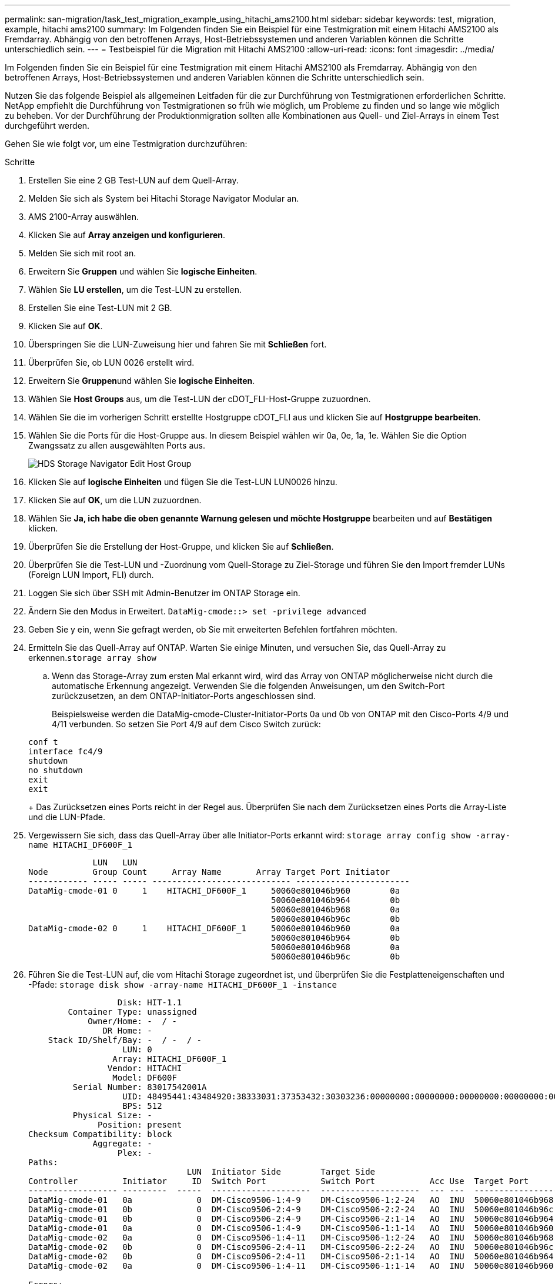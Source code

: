 ---
permalink: san-migration/task_test_migration_example_using_hitachi_ams2100.html 
sidebar: sidebar 
keywords: test, migration, example, hitachi ams2100 
summary: Im Folgenden finden Sie ein Beispiel für eine Testmigration mit einem Hitachi AMS2100 als Fremdarray. Abhängig von den betroffenen Arrays, Host-Betriebssystemen und anderen Variablen können die Schritte unterschiedlich sein. 
---
= Testbeispiel für die Migration mit Hitachi AMS2100
:allow-uri-read: 
:icons: font
:imagesdir: ../media/


[role="lead"]
Im Folgenden finden Sie ein Beispiel für eine Testmigration mit einem Hitachi AMS2100 als Fremdarray. Abhängig von den betroffenen Arrays, Host-Betriebssystemen und anderen Variablen können die Schritte unterschiedlich sein.

Nutzen Sie das folgende Beispiel als allgemeinen Leitfaden für die zur Durchführung von Testmigrationen erforderlichen Schritte. NetApp empfiehlt die Durchführung von Testmigrationen so früh wie möglich, um Probleme zu finden und so lange wie möglich zu beheben. Vor der Durchführung der Produktionmigration sollten alle Kombinationen aus Quell- und Ziel-Arrays in einem Test durchgeführt werden.

Gehen Sie wie folgt vor, um eine Testmigration durchzuführen:

.Schritte
. Erstellen Sie eine 2 GB Test-LUN auf dem Quell-Array.
. Melden Sie sich als System bei Hitachi Storage Navigator Modular an.
. AMS 2100-Array auswählen.
. Klicken Sie auf *Array anzeigen und konfigurieren*.
. Melden Sie sich mit root an.
. Erweitern Sie *Gruppen* und wählen Sie *logische Einheiten*.
. Wählen Sie *LU erstellen*, um die Test-LUN zu erstellen.
. Erstellen Sie eine Test-LUN mit 2 GB.
. Klicken Sie auf *OK*.
. Überspringen Sie die LUN-Zuweisung hier und fahren Sie mit *Schließen* fort.
. Überprüfen Sie, ob LUN 0026 erstellt wird.
. Erweitern Sie **Gruppen**und wählen Sie *logische Einheiten*.
. Wählen Sie *Host Groups* aus, um die Test-LUN der cDOT_FLI-Host-Gruppe zuzuordnen.
. Wählen Sie die im vorherigen Schritt erstellte Hostgruppe cDOT_FLI aus und klicken Sie auf *Hostgruppe bearbeiten*.
. Wählen Sie die Ports für die Host-Gruppe aus. In diesem Beispiel wählen wir 0a, 0e, 1a, 1e. Wählen Sie die Option Zwangssatz zu allen ausgewählten Ports aus.
+
image::../media/hds_storage_navigator_edit_host_group.gif[HDS Storage Navigator Edit Host Group]

. Klicken Sie auf *logische Einheiten* und fügen Sie die Test-LUN LUN0026 hinzu.
. Klicken Sie auf *OK*, um die LUN zuzuordnen.
. Wählen Sie *Ja, ich habe die oben genannte Warnung gelesen und möchte Hostgruppe* bearbeiten und auf *Bestätigen* klicken.
. Überprüfen Sie die Erstellung der Host-Gruppe, und klicken Sie auf *Schließen*.
. Überprüfen Sie die Test-LUN und -Zuordnung vom Quell-Storage zu Ziel-Storage und führen Sie den Import fremder LUNs (Foreign LUN Import, FLI) durch.
. Loggen Sie sich über SSH mit Admin-Benutzer im ONTAP Storage ein.
. Ändern Sie den Modus in Erweitert. `DataMig-cmode::> set -privilege advanced`
. Geben Sie y ein, wenn Sie gefragt werden, ob Sie mit erweiterten Befehlen fortfahren möchten.
. Ermitteln Sie das Quell-Array auf ONTAP. Warten Sie einige Minuten, und versuchen Sie, das Quell-Array zu erkennen.`storage array show`
+
.. Wenn das Storage-Array zum ersten Mal erkannt wird, wird das Array von ONTAP möglicherweise nicht durch die automatische Erkennung angezeigt. Verwenden Sie die folgenden Anweisungen, um den Switch-Port zurückzusetzen, an dem ONTAP-Initiator-Ports angeschlossen sind.
+
Beispielsweise werden die DataMig-cmode-Cluster-Initiator-Ports 0a und 0b von ONTAP mit den Cisco-Ports 4/9 und 4/11 verbunden. So setzen Sie Port 4/9 auf dem Cisco Switch zurück:

+
[listing]
----
conf t
interface fc4/9
shutdown
no shutdown
exit
exit
----
+
Das Zurücksetzen eines Ports reicht in der Regel aus. Überprüfen Sie nach dem Zurücksetzen eines Ports die Array-Liste und die LUN-Pfade.



. Vergewissern Sie sich, dass das Quell-Array über alle Initiator-Ports erkannt wird: `storage array config show -array-name HITACHI_DF600F_1`
+
[listing]
----

             LUN   LUN
Node         Group Count     Array Name       Array Target Port Initiator
------------ ----- ----- ---------------------------- -----------------------
DataMig-cmode-01 0     1    HITACHI_DF600F_1     50060e801046b960        0a
                                                 50060e801046b964        0b
                                                 50060e801046b968        0a
                                                 50060e801046b96c        0b
DataMig-cmode-02 0     1    HITACHI_DF600F_1     50060e801046b960        0a
                                                 50060e801046b964        0b
                                                 50060e801046b968        0a
                                                 50060e801046b96c        0b
----
. Führen Sie die Test-LUN auf, die vom Hitachi Storage zugeordnet ist, und überprüfen Sie die Festplatteneigenschaften und -Pfade: `storage disk show -array-name HITACHI_DF600F_1 -instance`
+
[listing]
----

                  Disk: HIT-1.1
        Container Type: unassigned
            Owner/Home: -  / -
               DR Home: -
    Stack ID/Shelf/Bay: -  / -  / -
                   LUN: 0
                 Array: HITACHI_DF600F_1
                Vendor: HITACHI
                 Model: DF600F
         Serial Number: 83017542001A
                   UID: 48495441:43484920:38333031:37353432:30303236:00000000:00000000:00000000:00000000:00000000
                   BPS: 512
         Physical Size: -
              Position: present
Checksum Compatibility: block
             Aggregate: -
                  Plex: -
Paths:
                                LUN  Initiator Side        Target Side                                                        Link
Controller         Initiator     ID  Switch Port           Switch Port           Acc Use  Target Port                TPGN    Speed      I/O KB/s          IOPS
------------------ ---------  -----  --------------------  --------------------  --- ---  -----------------------  ------  -------  ------------  ------------
DataMig-cmode-01   0a             0  DM-Cisco9506-1:4-9    DM-Cisco9506-1:2-24   AO  INU  50060e801046b968              2   2 Gb/S             0             0
DataMig-cmode-01   0b             0  DM-Cisco9506-2:4-9    DM-Cisco9506-2:2-24   AO  INU  50060e801046b96c              2   2 Gb/S             0             0
DataMig-cmode-01   0b             0  DM-Cisco9506-2:4-9    DM-Cisco9506-2:1-14   AO  INU  50060e801046b964              1   2 Gb/S             0             0
DataMig-cmode-01   0a             0  DM-Cisco9506-1:4-9    DM-Cisco9506-1:1-14   AO  INU  50060e801046b960              1   2 Gb/S             0             0
DataMig-cmode-02   0a             0  DM-Cisco9506-1:4-11   DM-Cisco9506-1:2-24   AO  INU  50060e801046b968              2   2 Gb/S             0             0
DataMig-cmode-02   0b             0  DM-Cisco9506-2:4-11   DM-Cisco9506-2:2-24   AO  INU  50060e801046b96c              2   2 Gb/S             0             0
DataMig-cmode-02   0b             0  DM-Cisco9506-2:4-11   DM-Cisco9506-2:1-14   AO  INU  50060e801046b964              1   2 Gb/S             0             0
DataMig-cmode-02   0a             0  DM-Cisco9506-1:4-11   DM-Cisco9506-1:1-14   AO  INU  50060e801046b960              1   2 Gb/S             0             0

Errors:
-

DataMig-cmode::*>
----
. Markieren Sie die Quell-LUN mit der Seriennummer als „fremd“: `storage disk set-foreign-lun { -serial-number 83017542001A } -is-foreign true`
. Vergewissern Sie sich, dass die Quell-LUN als „fremd“ gekennzeichnet ist: `storage disk show -array-name HITACHI_DF600F_1`
. Listen Sie alle ausländischen Arrays und deren Seriennummern auf: `storage disk show -container-type foreign -fields serial-number`
+
[NOTE]
====
Der LUN create Befehl erkennt die Größe und Ausrichtung auf Basis des Partitionoffsets und erstellt die LUN entsprechend mit dem Argument „ausländischen Festplatte“.

====
. Ziel-Volume erstellen: `vol create -vserver datamig flivol aggr1 -size 10g`
. Erstellen einer Test-LUN unter Verwendung einer fremden LUN: `lun create -vserver datamig -path /vol/flivol/testlun1 -ostype linux -foreign-disk 83017542001A`
. Listen Sie die Test-LUN auf, und überprüfen Sie die Größe der LUN mit der Quell-LUN: `lun show`
+
[NOTE]
====
Für FLI-Offline-Migration muss die LUN online sein, um sie einer Initiatorgruppe zuzuordnen. Die LUN muss dann offline sein, bevor die LUN-Importbeziehung erstellt wird.

====
. Erstellen einer Testigroup des FCP-Protokolls ohne Hinzufügen von Initiatoren: `lun igroup create -vserver datamig -igroup testig1 -protocol fcp -ostype linux`
. Ordnen Sie die Test-LUN der Testigroup zu: `lun map -vserver datamig -path /vol/flivol/testlun1 -igroup testig1`
. Offline der Test-LUN: `lun offline -vserver datamig -path /vol/flivol/testlun1`
. Importbeziehung mit Test-LUN und fremder LUN erstellen: `lun import create -vserver datamig -path /vol/flivol/testlun1 -foreign-disk 83017542001A`
. Starten der Migration (Import): `lun import start -vserver datamig -path /vol/flivol/testlun1`
. Überwachen des Importfortschritts: `lun import show -vserver datamig -path /vol/flivol/testlun1`
. Überprüfen Sie, ob der Importauftrag erfolgreich abgeschlossen wurde: `lun import show -vserver datamig -path /vol/flivol/testlun1`
+
[listing]
----
vserver foreign-disk   path                operation admin operational percent
                                         in progress state state       complete
-------------------------------------------------------------------------------
datamig 83017542001A   /vol/flivol/testlun1
                                           import    started
                                                           completed        100
----
. Starten Sie den Auftrag überprüfen, um Quell- und Ziel-LUNs zu vergleichen. Überwachen Sie den Status der Überprüfung: `lun import verify start -vserver datamig -path /vol/flivol/testlun1`
+
[listing]
----
DataMig-cmode::*> lun import show -vserver datamig -path /vol/flivol/testlun1
vserver foreign-disk   path                operation admin operational percent
                                         in progress state state       complete
-------------------------------------------------------------------------------
datamig 83017542001A   /vol/flivol/testlun1
                                           verify    started
                                                           in_progress       44
----
. Überprüfen Sie, ob der Job fehlerfrei abgeschlossen ist: `lun import show -vserver datamig -path /vol/flivol/testlun1`
+
[listing]
----
vserver foreign-disk   path                operation admin operational percent
                                         in progress state state       complete
-------------------------------------------------------------------------------
datamig 83017542001A   /vol/flivol/testlun1
                                           verify    started
                                                           completed        100
----
. Löschen Sie die Importbeziehung, um den Migrationsauftrag zu entfernen: `lun import delete -vserver datamig -path /vol/flivol/testlun1``lun import show -vserver datamig -path /vol/flivol/testlun1`
. Zuordnung der Test-LUN zur Testigroup: `lun unmap -vserver datamig -path /vol/flivol/testlun1 -igroup testig1`
. Online-Modus der Test-LUN: `lun online -vserver datamig -path /vol/flivol/testlun1`
. Markieren Sie das Attribut Foreign LUN auf false: `storage disk modify { -serial-number 83017542001A } -is-foreign false`
+
[NOTE]
====
Entfernen Sie nicht die auf dem Quellspeicher erstellte Host-Gruppe mit ONTAP-Initiator-Ports. Dieselbe Host-Gruppe wird bei Migrationen aus diesem Quell-Array wiederverwendet.

====
. Test-LUN aus dem Quell-Storage entfernen.
+
.. Melden Sie sich als System bei Hitachi Storage Navigator Modular an.
.. Wählen Sie AMS 2100 Array und klicken Sie auf *Array anzeigen und konfigurieren*.
.. Melden Sie sich mit root an.
.. Wählen Sie *Gruppen* und dann *Host Groups*.
.. Wählen Sie _cDOT_FLI iGroup_ und klicken Sie auf *Hostgruppe bearbeiten*.
.. Wählen Sie im Fenster *Hostgruppe bearbeiten* alle ausgewählten Zielanschlüsse aus, um die Test-LUN zuzuordnen, und wählen Sie *zwangsweise auf Alle ausgewählten Ports*.
.. Wählen Sie die Registerkarte *logische Einheiten*.
.. Wählen Sie im Fenster *zugewiesene logische Einheiten* die Test-LUN aus.
.. Wählen Sie *Entfernen*, um die LUN-Zuordnung zu entfernen.
.. Klicken Sie auf OK.
.. Entfernen Sie nicht die Host-Gruppe, und löschen Sie die Test-LUN nicht weiter.
.. Wählen Sie Logische Einheiten.
.. Wählen Sie die im vorherigen Schritt erstellte Test-LUN (LUN0026) aus.
.. Klicken Sie auf *LUN löschen*.
.. Klicken Sie auf *Bestätigen*, um die Test-LUN zu löschen.


. Löschen Sie die Test-LUN auf dem Ziel-Storage.
+
.. Loggen Sie sich über SSH mit Admin-Benutzer im ONTAP Storage ein.
.. Offline der Test-LUN auf dem NetApp Storage-System: `lun offline -vserver datamig -path /vol/flivol/testlun1`
+
[NOTE]
====
Stellen Sie sicher, dass Sie keine andere Host-LUN auswählen.

====
.. Zerstören Sie die Test-LUN auf dem NetApp Storage-System: `lun destroy -vserver datamig -path /vol/flivol/testlun1`
.. Offline des Test-Volumes auf dem NetApp Storage-System: `vol offline -vserver datamig -volume flivol`
.. Zerstören des Test-Volumes auf dem NetApp Storage-System: `vol destroy -vserver datamig -volume flivol`



